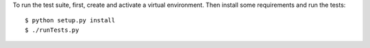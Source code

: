 To run the test suite, first, create and activate a virtual environment. Then
install some requirements and run the tests::

    $ python setup.py install
    $ ./runTests.py
